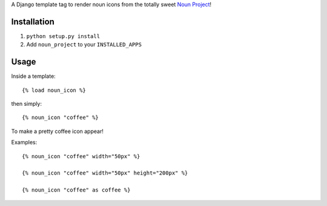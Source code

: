 A Django template tag to render noun icons from the totally sweet `Noun Project <http://thenounproject.com>`_!

Installation
============

1. ``python setup.py install``
2. Add ``noun_project`` to your ``INSTALLED_APPS``

Usage
=====

Inside a template::

    {% load noun_icon %}

then simply::

    {% noun_icon "coffee" %}

To make a pretty coffee icon appear!

Examples::

    {% noun_icon "coffee" width="50px" %}

    {% noun_icon "coffee" width="50px" height="200px" %}

    {% noun_icon "coffee" as coffee %}
